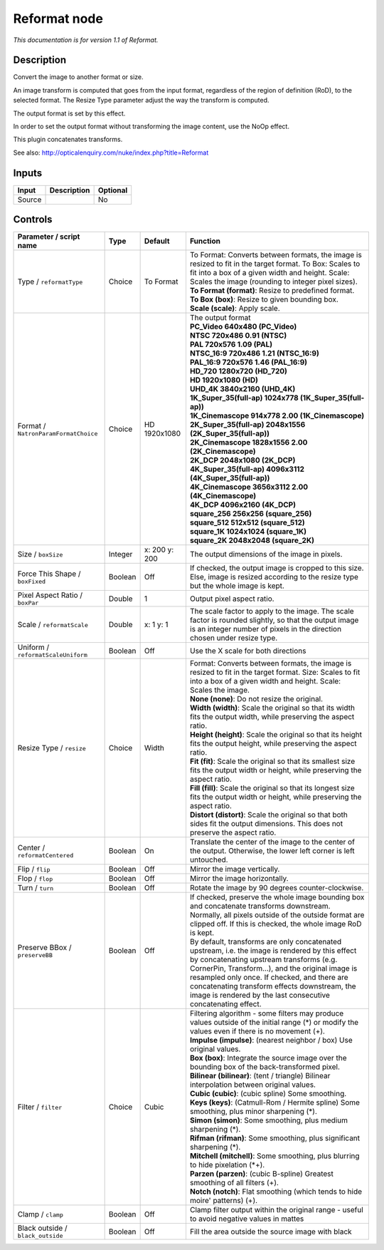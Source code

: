 .. _net.sf.openfx.Reformat:

Reformat node
=============

|pluginIcon| 

*This documentation is for version 1.1 of Reformat.*

Description
-----------

Convert the image to another format or size.

An image transform is computed that goes from the input format, regardless of the region of definition (RoD), to the selected format. The Resize Type parameter adjust the way the transform is computed.

The output format is set by this effect.

In order to set the output format without transforming the image content, use the NoOp effect.

This plugin concatenates transforms.

See also: http://opticalenquiry.com/nuke/index.php?title=Reformat

Inputs
------

+----------+---------------+------------+
| Input    | Description   | Optional   |
+==========+===============+============+
| Source   |               | No         |
+----------+---------------+------------+

Controls
--------

.. tabularcolumns:: |>{\raggedright}p{0.2\columnwidth}|>{\raggedright}p{0.06\columnwidth}|>{\raggedright}p{0.07\columnwidth}|p{0.63\columnwidth}|

.. cssclass:: longtable

+----------------------------------------+-----------+-----------------+--------------------------------------------------------------------------------------------------------------------------------------------------------------------------------------------------------------------------------------------------------------------------------------------------------------------------------------------------------------------+
| Parameter / script name                | Type      | Default         | Function                                                                                                                                                                                                                                                                                                                                                           |
+========================================+===========+=================+====================================================================================================================================================================================================================================================================================================================================================================+
| Type / ``reformatType``                | Choice    | To Format       | | To Format: Converts between formats, the image is resized to fit in the target format. To Box: Scales to fit into a box of a given width and height. Scale: Scales the image (rounding to integer pixel sizes).                                                                                                                                                  |
|                                        |           |                 | | **To Format (format)**: Resize to predefined format.                                                                                                                                                                                                                                                                                                             |
|                                        |           |                 | | **To Box (box)**: Resize to given bounding box.                                                                                                                                                                                                                                                                                                                  |
|                                        |           |                 | | **Scale (scale)**: Apply scale.                                                                                                                                                                                                                                                                                                                                  |
+----------------------------------------+-----------+-----------------+--------------------------------------------------------------------------------------------------------------------------------------------------------------------------------------------------------------------------------------------------------------------------------------------------------------------------------------------------------------------+
| Format / ``NatronParamFormatChoice``   | Choice    | HD 1920x1080    | | The output format                                                                                                                                                                                                                                                                                                                                                |
|                                        |           |                 | | **PC\_Video 640x480 (PC\_Video)**                                                                                                                                                                                                                                                                                                                                |
|                                        |           |                 | | **NTSC 720x486 0.91 (NTSC)**                                                                                                                                                                                                                                                                                                                                     |
|                                        |           |                 | | **PAL 720x576 1.09 (PAL)**                                                                                                                                                                                                                                                                                                                                       |
|                                        |           |                 | | **NTSC\_16:9 720x486 1.21 (NTSC\_16:9)**                                                                                                                                                                                                                                                                                                                         |
|                                        |           |                 | | **PAL\_16:9 720x576 1.46 (PAL\_16:9)**                                                                                                                                                                                                                                                                                                                           |
|                                        |           |                 | | **HD\_720 1280x720 (HD\_720)**                                                                                                                                                                                                                                                                                                                                   |
|                                        |           |                 | | **HD 1920x1080 (HD)**                                                                                                                                                                                                                                                                                                                                            |
|                                        |           |                 | | **UHD\_4K 3840x2160 (UHD\_4K)**                                                                                                                                                                                                                                                                                                                                  |
|                                        |           |                 | | **1K\_Super\_35(full-ap) 1024x778 (1K\_Super\_35(full-ap))**                                                                                                                                                                                                                                                                                                     |
|                                        |           |                 | | **1K\_Cinemascope 914x778 2.00 (1K\_Cinemascope)**                                                                                                                                                                                                                                                                                                               |
|                                        |           |                 | | **2K\_Super\_35(full-ap) 2048x1556 (2K\_Super\_35(full-ap))**                                                                                                                                                                                                                                                                                                    |
|                                        |           |                 | | **2K\_Cinemascope 1828x1556 2.00 (2K\_Cinemascope)**                                                                                                                                                                                                                                                                                                             |
|                                        |           |                 | | **2K\_DCP 2048x1080 (2K\_DCP)**                                                                                                                                                                                                                                                                                                                                  |
|                                        |           |                 | | **4K\_Super\_35(full-ap) 4096x3112 (4K\_Super\_35(full-ap))**                                                                                                                                                                                                                                                                                                    |
|                                        |           |                 | | **4K\_Cinemascope 3656x3112 2.00 (4K\_Cinemascope)**                                                                                                                                                                                                                                                                                                             |
|                                        |           |                 | | **4K\_DCP 4096x2160 (4K\_DCP)**                                                                                                                                                                                                                                                                                                                                  |
|                                        |           |                 | | **square\_256 256x256 (square\_256)**                                                                                                                                                                                                                                                                                                                            |
|                                        |           |                 | | **square\_512 512x512 (square\_512)**                                                                                                                                                                                                                                                                                                                            |
|                                        |           |                 | | **square\_1K 1024x1024 (square\_1K)**                                                                                                                                                                                                                                                                                                                            |
|                                        |           |                 | | **square\_2K 2048x2048 (square\_2K)**                                                                                                                                                                                                                                                                                                                            |
+----------------------------------------+-----------+-----------------+--------------------------------------------------------------------------------------------------------------------------------------------------------------------------------------------------------------------------------------------------------------------------------------------------------------------------------------------------------------------+
| Size / ``boxSize``                     | Integer   | x: 200 y: 200   | The output dimensions of the image in pixels.                                                                                                                                                                                                                                                                                                                      |
+----------------------------------------+-----------+-----------------+--------------------------------------------------------------------------------------------------------------------------------------------------------------------------------------------------------------------------------------------------------------------------------------------------------------------------------------------------------------------+
| Force This Shape / ``boxFixed``        | Boolean   | Off             | If checked, the output image is cropped to this size. Else, image is resized according to the resize type but the whole image is kept.                                                                                                                                                                                                                             |
+----------------------------------------+-----------+-----------------+--------------------------------------------------------------------------------------------------------------------------------------------------------------------------------------------------------------------------------------------------------------------------------------------------------------------------------------------------------------------+
| Pixel Aspect Ratio / ``boxPar``        | Double    | 1               | Output pixel aspect ratio.                                                                                                                                                                                                                                                                                                                                         |
+----------------------------------------+-----------+-----------------+--------------------------------------------------------------------------------------------------------------------------------------------------------------------------------------------------------------------------------------------------------------------------------------------------------------------------------------------------------------------+
| Scale / ``reformatScale``              | Double    | x: 1 y: 1       | The scale factor to apply to the image. The scale factor is rounded slightly, so that the output image is an integer number of pixels in the direction chosen under resize type.                                                                                                                                                                                   |
+----------------------------------------+-----------+-----------------+--------------------------------------------------------------------------------------------------------------------------------------------------------------------------------------------------------------------------------------------------------------------------------------------------------------------------------------------------------------------+
| Uniform / ``reformatScaleUniform``     | Boolean   | Off             | Use the X scale for both directions                                                                                                                                                                                                                                                                                                                                |
+----------------------------------------+-----------+-----------------+--------------------------------------------------------------------------------------------------------------------------------------------------------------------------------------------------------------------------------------------------------------------------------------------------------------------------------------------------------------------+
| Resize Type / ``resize``               | Choice    | Width           | | Format: Converts between formats, the image is resized to fit in the target format. Size: Scales to fit into a box of a given width and height. Scale: Scales the image.                                                                                                                                                                                         |
|                                        |           |                 | | **None (none)**: Do not resize the original.                                                                                                                                                                                                                                                                                                                     |
|                                        |           |                 | | **Width (width)**: Scale the original so that its width fits the output width, while preserving the aspect ratio.                                                                                                                                                                                                                                                |
|                                        |           |                 | | **Height (height)**: Scale the original so that its height fits the output height, while preserving the aspect ratio.                                                                                                                                                                                                                                            |
|                                        |           |                 | | **Fit (fit)**: Scale the original so that its smallest size fits the output width or height, while preserving the aspect ratio.                                                                                                                                                                                                                                  |
|                                        |           |                 | | **Fill (fill)**: Scale the original so that its longest size fits the output width or height, while preserving the aspect ratio.                                                                                                                                                                                                                                 |
|                                        |           |                 | | **Distort (distort)**: Scale the original so that both sides fit the output dimensions. This does not preserve the aspect ratio.                                                                                                                                                                                                                                 |
+----------------------------------------+-----------+-----------------+--------------------------------------------------------------------------------------------------------------------------------------------------------------------------------------------------------------------------------------------------------------------------------------------------------------------------------------------------------------------+
| Center / ``reformatCentered``          | Boolean   | On              | Translate the center of the image to the center of the output. Otherwise, the lower left corner is left untouched.                                                                                                                                                                                                                                                 |
+----------------------------------------+-----------+-----------------+--------------------------------------------------------------------------------------------------------------------------------------------------------------------------------------------------------------------------------------------------------------------------------------------------------------------------------------------------------------------+
| Flip / ``flip``                        | Boolean   | Off             | Mirror the image vertically.                                                                                                                                                                                                                                                                                                                                       |
+----------------------------------------+-----------+-----------------+--------------------------------------------------------------------------------------------------------------------------------------------------------------------------------------------------------------------------------------------------------------------------------------------------------------------------------------------------------------------+
| Flop / ``flop``                        | Boolean   | Off             | Mirror the image horizontally.                                                                                                                                                                                                                                                                                                                                     |
+----------------------------------------+-----------+-----------------+--------------------------------------------------------------------------------------------------------------------------------------------------------------------------------------------------------------------------------------------------------------------------------------------------------------------------------------------------------------------+
| Turn / ``turn``                        | Boolean   | Off             | Rotate the image by 90 degrees counter-clockwise.                                                                                                                                                                                                                                                                                                                  |
+----------------------------------------+-----------+-----------------+--------------------------------------------------------------------------------------------------------------------------------------------------------------------------------------------------------------------------------------------------------------------------------------------------------------------------------------------------------------------+
| Preserve BBox / ``preserveBB``         | Boolean   | Off             | | If checked, preserve the whole image bounding box and concatenate transforms downstream.                                                                                                                                                                                                                                                                         |
|                                        |           |                 | | Normally, all pixels outside of the outside format are clipped off. If this is checked, the whole image RoD is kept.                                                                                                                                                                                                                                             |
|                                        |           |                 | | By default, transforms are only concatenated upstream, i.e. the image is rendered by this effect by concatenating upstream transforms (e.g. CornerPin, Transform...), and the original image is resampled only once. If checked, and there are concatenating transform effects downstream, the image is rendered by the last consecutive concatenating effect.   |
+----------------------------------------+-----------+-----------------+--------------------------------------------------------------------------------------------------------------------------------------------------------------------------------------------------------------------------------------------------------------------------------------------------------------------------------------------------------------------+
| Filter / ``filter``                    | Choice    | Cubic           | | Filtering algorithm - some filters may produce values outside of the initial range (\*) or modify the values even if there is no movement (+).                                                                                                                                                                                                                   |
|                                        |           |                 | | **Impulse (impulse)**: (nearest neighbor / box) Use original values.                                                                                                                                                                                                                                                                                             |
|                                        |           |                 | | **Box (box)**: Integrate the source image over the bounding box of the back-transformed pixel.                                                                                                                                                                                                                                                                   |
|                                        |           |                 | | **Bilinear (bilinear)**: (tent / triangle) Bilinear interpolation between original values.                                                                                                                                                                                                                                                                       |
|                                        |           |                 | | **Cubic (cubic)**: (cubic spline) Some smoothing.                                                                                                                                                                                                                                                                                                                |
|                                        |           |                 | | **Keys (keys)**: (Catmull-Rom / Hermite spline) Some smoothing, plus minor sharpening (\*).                                                                                                                                                                                                                                                                      |
|                                        |           |                 | | **Simon (simon)**: Some smoothing, plus medium sharpening (\*).                                                                                                                                                                                                                                                                                                  |
|                                        |           |                 | | **Rifman (rifman)**: Some smoothing, plus significant sharpening (\*).                                                                                                                                                                                                                                                                                           |
|                                        |           |                 | | **Mitchell (mitchell)**: Some smoothing, plus blurring to hide pixelation (\*+).                                                                                                                                                                                                                                                                                 |
|                                        |           |                 | | **Parzen (parzen)**: (cubic B-spline) Greatest smoothing of all filters (+).                                                                                                                                                                                                                                                                                     |
|                                        |           |                 | | **Notch (notch)**: Flat smoothing (which tends to hide moire' patterns) (+).                                                                                                                                                                                                                                                                                     |
+----------------------------------------+-----------+-----------------+--------------------------------------------------------------------------------------------------------------------------------------------------------------------------------------------------------------------------------------------------------------------------------------------------------------------------------------------------------------------+
| Clamp / ``clamp``                      | Boolean   | Off             | Clamp filter output within the original range - useful to avoid negative values in mattes                                                                                                                                                                                                                                                                          |
+----------------------------------------+-----------+-----------------+--------------------------------------------------------------------------------------------------------------------------------------------------------------------------------------------------------------------------------------------------------------------------------------------------------------------------------------------------------------------+
| Black outside / ``black_outside``      | Boolean   | Off             | Fill the area outside the source image with black                                                                                                                                                                                                                                                                                                                  |
+----------------------------------------+-----------+-----------------+--------------------------------------------------------------------------------------------------------------------------------------------------------------------------------------------------------------------------------------------------------------------------------------------------------------------------------------------------------------------+

.. |pluginIcon| image:: net.sf.openfx.Reformat.png
   :width: 10.0%
